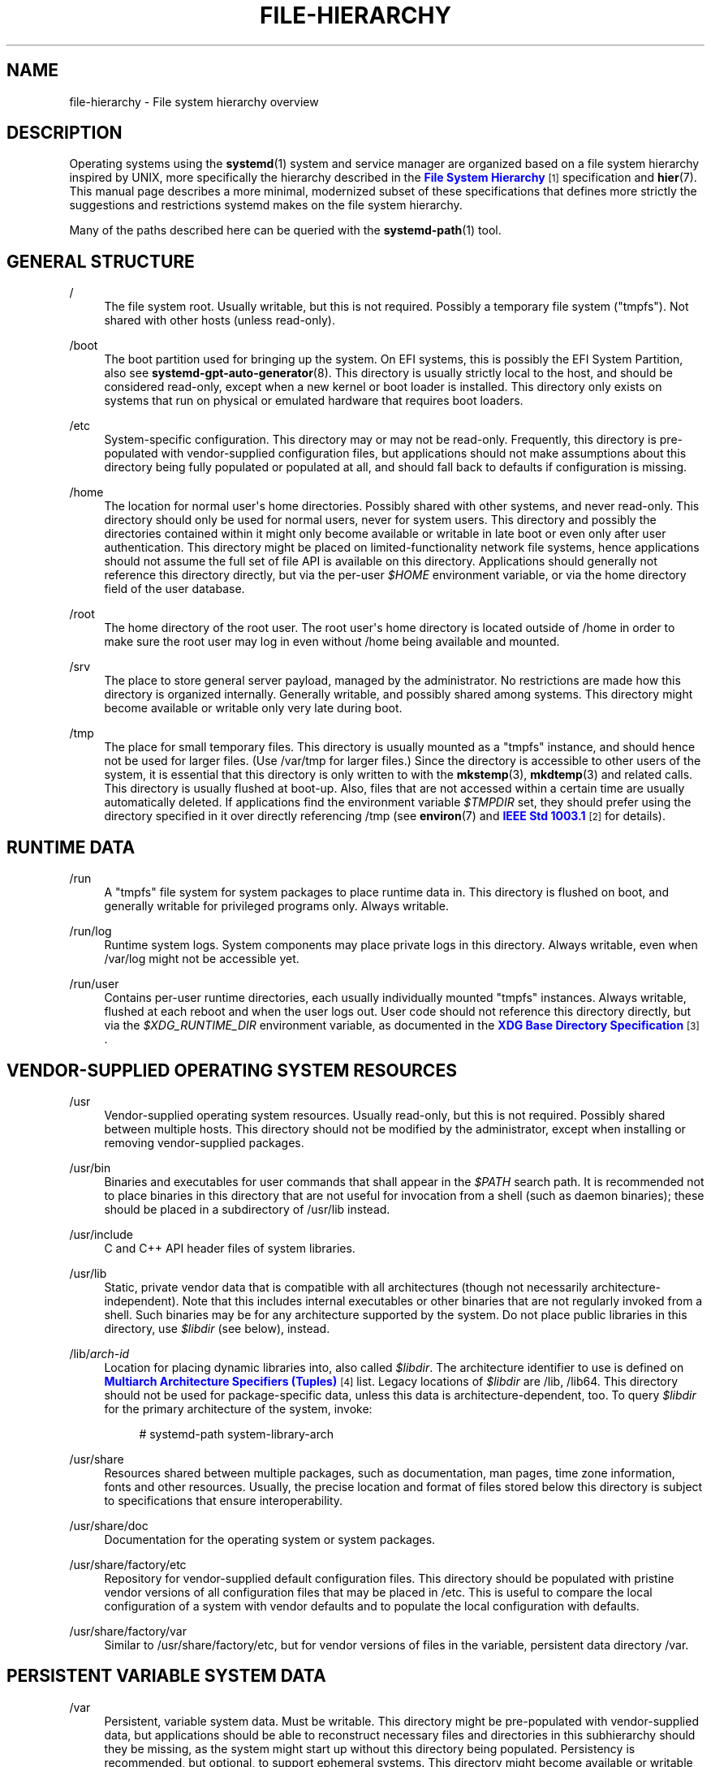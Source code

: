 '\" t
.TH "FILE\-HIERARCHY" "7" "" "systemd 238" "file-hierarchy"
.\" -----------------------------------------------------------------
.\" * Define some portability stuff
.\" -----------------------------------------------------------------
.\" ~~~~~~~~~~~~~~~~~~~~~~~~~~~~~~~~~~~~~~~~~~~~~~~~~~~~~~~~~~~~~~~~~
.\" http://bugs.debian.org/507673
.\" http://lists.gnu.org/archive/html/groff/2009-02/msg00013.html
.\" ~~~~~~~~~~~~~~~~~~~~~~~~~~~~~~~~~~~~~~~~~~~~~~~~~~~~~~~~~~~~~~~~~
.ie \n(.g .ds Aq \(aq
.el       .ds Aq '
.\" -----------------------------------------------------------------
.\" * set default formatting
.\" -----------------------------------------------------------------
.\" disable hyphenation
.nh
.\" disable justification (adjust text to left margin only)
.ad l
.\" -----------------------------------------------------------------
.\" * MAIN CONTENT STARTS HERE *
.\" -----------------------------------------------------------------
.SH "NAME"
file-hierarchy \- File system hierarchy overview
.SH "DESCRIPTION"
.PP
Operating systems using the
\fBsystemd\fR(1)
system and service manager are organized based on a file system hierarchy inspired by UNIX, more specifically the hierarchy described in the
\m[blue]\fBFile System Hierarchy\fR\m[]\&\s-2\u[1]\d\s+2
specification and
\fBhier\fR(7)\&. This manual page describes a more minimal, modernized subset of these specifications that defines more strictly the suggestions and restrictions systemd makes on the file system hierarchy\&.
.PP
Many of the paths described here can be queried with the
\fBsystemd-path\fR(1)
tool\&.
.SH "GENERAL STRUCTURE"
.PP
/
.RS 4
The file system root\&. Usually writable, but this is not required\&. Possibly a temporary file system ("tmpfs")\&. Not shared with other hosts (unless read\-only)\&.
.RE
.PP
/boot
.RS 4
The boot partition used for bringing up the system\&. On EFI systems, this is possibly the EFI System Partition, also see
\fBsystemd-gpt-auto-generator\fR(8)\&. This directory is usually strictly local to the host, and should be considered read\-only, except when a new kernel or boot loader is installed\&. This directory only exists on systems that run on physical or emulated hardware that requires boot loaders\&.
.RE
.PP
/etc
.RS 4
System\-specific configuration\&. This directory may or may not be read\-only\&. Frequently, this directory is pre\-populated with vendor\-supplied configuration files, but applications should not make assumptions about this directory being fully populated or populated at all, and should fall back to defaults if configuration is missing\&.
.RE
.PP
/home
.RS 4
The location for normal user\*(Aqs home directories\&. Possibly shared with other systems, and never read\-only\&. This directory should only be used for normal users, never for system users\&. This directory and possibly the directories contained within it might only become available or writable in late boot or even only after user authentication\&. This directory might be placed on limited\-functionality network file systems, hence applications should not assume the full set of file API is available on this directory\&. Applications should generally not reference this directory directly, but via the per\-user
\fI$HOME\fR
environment variable, or via the home directory field of the user database\&.
.RE
.PP
/root
.RS 4
The home directory of the root user\&. The root user\*(Aqs home directory is located outside of
/home
in order to make sure the root user may log in even without
/home
being available and mounted\&.
.RE
.PP
/srv
.RS 4
The place to store general server payload, managed by the administrator\&. No restrictions are made how this directory is organized internally\&. Generally writable, and possibly shared among systems\&. This directory might become available or writable only very late during boot\&.
.RE
.PP
/tmp
.RS 4
The place for small temporary files\&. This directory is usually mounted as a
"tmpfs"
instance, and should hence not be used for larger files\&. (Use
/var/tmp
for larger files\&.) Since the directory is accessible to other users of the system, it is essential that this directory is only written to with the
\fBmkstemp\fR(3),
\fBmkdtemp\fR(3)
and related calls\&. This directory is usually flushed at boot\-up\&. Also, files that are not accessed within a certain time are usually automatically deleted\&. If applications find the environment variable
\fI$TMPDIR\fR
set, they should prefer using the directory specified in it over directly referencing
/tmp
(see
\fBenviron\fR(7)
and
\m[blue]\fBIEEE Std 1003\&.1\fR\m[]\&\s-2\u[2]\d\s+2
for details)\&.
.RE
.SH "RUNTIME DATA"
.PP
/run
.RS 4
A
"tmpfs"
file system for system packages to place runtime data in\&. This directory is flushed on boot, and generally writable for privileged programs only\&. Always writable\&.
.RE
.PP
/run/log
.RS 4
Runtime system logs\&. System components may place private logs in this directory\&. Always writable, even when
/var/log
might not be accessible yet\&.
.RE
.PP
/run/user
.RS 4
Contains per\-user runtime directories, each usually individually mounted
"tmpfs"
instances\&. Always writable, flushed at each reboot and when the user logs out\&. User code should not reference this directory directly, but via the
\fI$XDG_RUNTIME_DIR\fR
environment variable, as documented in the
\m[blue]\fBXDG Base Directory Specification\fR\m[]\&\s-2\u[3]\d\s+2\&.
.RE
.SH "VENDOR\-SUPPLIED OPERATING SYSTEM RESOURCES"
.PP
/usr
.RS 4
Vendor\-supplied operating system resources\&. Usually read\-only, but this is not required\&. Possibly shared between multiple hosts\&. This directory should not be modified by the administrator, except when installing or removing vendor\-supplied packages\&.
.RE
.PP
/usr/bin
.RS 4
Binaries and executables for user commands that shall appear in the
\fI$PATH\fR
search path\&. It is recommended not to place binaries in this directory that are not useful for invocation from a shell (such as daemon binaries); these should be placed in a subdirectory of
/usr/lib
instead\&.
.RE
.PP
/usr/include
.RS 4
C and C++ API header files of system libraries\&.
.RE
.PP
/usr/lib
.RS 4
Static, private vendor data that is compatible with all architectures (though not necessarily architecture\-independent)\&. Note that this includes internal executables or other binaries that are not regularly invoked from a shell\&. Such binaries may be for any architecture supported by the system\&. Do not place public libraries in this directory, use
\fI$libdir\fR
(see below), instead\&.
.RE
.PP
/lib/\fIarch\-id\fR
.RS 4
Location for placing dynamic libraries into, also called
\fI$libdir\fR\&. The architecture identifier to use is defined on
\m[blue]\fBMultiarch Architecture Specifiers (Tuples)\fR\m[]\&\s-2\u[4]\d\s+2
list\&. Legacy locations of
\fI$libdir\fR
are
/lib,
/lib64\&. This directory should not be used for package\-specific data, unless this data is architecture\-dependent, too\&. To query
\fI$libdir\fR
for the primary architecture of the system, invoke:
.sp
.if n \{\
.RS 4
.\}
.nf
# systemd\-path system\-library\-arch
.fi
.if n \{\
.RE
.\}
.RE
.PP
/usr/share
.RS 4
Resources shared between multiple packages, such as documentation, man pages, time zone information, fonts and other resources\&. Usually, the precise location and format of files stored below this directory is subject to specifications that ensure interoperability\&.
.RE
.PP
/usr/share/doc
.RS 4
Documentation for the operating system or system packages\&.
.RE
.PP
/usr/share/factory/etc
.RS 4
Repository for vendor\-supplied default configuration files\&. This directory should be populated with pristine vendor versions of all configuration files that may be placed in
/etc\&. This is useful to compare the local configuration of a system with vendor defaults and to populate the local configuration with defaults\&.
.RE
.PP
/usr/share/factory/var
.RS 4
Similar to
/usr/share/factory/etc, but for vendor versions of files in the variable, persistent data directory
/var\&.
.RE
.SH "PERSISTENT VARIABLE SYSTEM DATA"
.PP
/var
.RS 4
Persistent, variable system data\&. Must be writable\&. This directory might be pre\-populated with vendor\-supplied data, but applications should be able to reconstruct necessary files and directories in this subhierarchy should they be missing, as the system might start up without this directory being populated\&. Persistency is recommended, but optional, to support ephemeral systems\&. This directory might become available or writable only very late during boot\&. Components that are required to operate during early boot hence shall not unconditionally rely on this directory\&.
.RE
.PP
/var/cache
.RS 4
Persistent system cache data\&. System components may place non\-essential data in this directory\&. Flushing this directory should have no effect on operation of programs, except for increased runtimes necessary to rebuild these caches\&.
.RE
.PP
/var/lib
.RS 4
Persistent system data\&. System components may place private data in this directory\&.
.RE
.PP
/var/log
.RS 4
Persistent system logs\&. System components may place private logs in this directory, though it is recommended to do most logging via the
\fBsyslog\fR(3)
and
\fBsd_journal_print\fR(3)
calls\&.
.RE
.PP
/var/spool
.RS 4
Persistent system spool data, such as printer or mail queues\&.
.RE
.PP
/var/tmp
.RS 4
The place for larger and persistent temporary files\&. In contrast to
/tmp, this directory is usually mounted from a persistent physical file system and can thus accept larger files\&. (Use
/tmp
for smaller files\&.) This directory is generally not flushed at boot\-up, but time\-based cleanup of files that have not been accessed for a certain time is applied\&. The same security restrictions as with
/tmp
apply, and hence only
\fBmkstemp\fR(3),
\fBmkdtemp\fR(3)
or similar calls should be used to make use of this directory\&. If applications find the environment variable
\fI$TMPDIR\fR
set, they should prefer using the directory specified in it over directly referencing
/var/tmp
(see
\fBenviron\fR(7)
for details)\&.
.RE
.SH "VIRTUAL KERNEL AND API FILE SYSTEMS"
.PP
/dev
.RS 4
The root directory for device nodes\&. Usually, this directory is mounted as a
"devtmpfs"
instance, but might be of a different type in sandboxed/containerized setups\&. This directory is managed jointly by the kernel and
\fBsystemd-udevd\fR(8), and should not be written to by other components\&. A number of special purpose virtual file systems might be mounted below this directory\&.
.RE
.PP
/dev/shm
.RS 4
Place for POSIX shared memory segments, as created via
\fBshm_open\fR(3)\&. This directory is flushed on boot, and is a
"tmpfs"
file system\&. Since all users have write access to this directory, special care should be taken to avoid name clashes and vulnerabilities\&. For normal users, shared memory segments in this directory are usually deleted when the user logs out\&. Usually, it is a better idea to use memory mapped files in
/run
(for system programs) or
\fI$XDG_RUNTIME_DIR\fR
(for user programs) instead of POSIX shared memory segments, since these directories are not world\-writable and hence not vulnerable to security\-sensitive name clashes\&.
.RE
.PP
/proc
.RS 4
A virtual kernel file system exposing the process list and other functionality\&. This file system is mostly an API to interface with the kernel and not a place where normal files may be stored\&. For details, see
\fBproc\fR(5)\&. A number of special purpose virtual file systems might be mounted below this directory\&.
.RE
.PP
/proc/sys
.RS 4
A hierarchy below
/proc
that exposes a number of kernel tunables\&. The primary way to configure the settings in this API file tree is via
\fBsysctl.d\fR(5)
files\&. In sandboxed/containerized setups, this directory is generally mounted read\-only\&.
.RE
.PP
/sys
.RS 4
A virtual kernel file system exposing discovered devices and other functionality\&. This file system is mostly an API to interface with the kernel and not a place where normal files may be stored\&. In sandboxed/containerized setups, this directory is generally mounted read\-only\&. A number of special purpose virtual file systems might be mounted below this directory\&.
.RE
.SH "COMPATIBILITY SYMLINKS"
.PP
/bin, /sbin, /usr/sbin
.RS 4
These compatibility symlinks point to
/usr/bin, ensuring that scripts and binaries referencing these legacy paths correctly find their binaries\&.
.RE
.PP
/lib
.RS 4
This compatibility symlink points to
/lib, ensuring that programs referencing this legacy path correctly find their resources\&.
.RE
.PP
/lib64
.RS 4
On some architecture ABIs, this compatibility symlink points to
\fI$libdir\fR, ensuring that binaries referencing this legacy path correctly find their dynamic loader\&. This symlink only exists on architectures whose ABI places the dynamic loader in this path\&.
.RE
.PP
/var/run
.RS 4
This compatibility symlink points to
/run, ensuring that programs referencing this legacy path correctly find their runtime data\&.
.RE
.SH "HOME DIRECTORY"
.PP
User applications may want to place files and directories in the user\*(Aqs home directory\&. They should follow the following basic structure\&. Note that some of these directories are also standardized (though more weakly) by the
\m[blue]\fBXDG Base Directory Specification\fR\m[]\&\s-2\u[3]\d\s+2\&. Additional locations for high\-level user resources are defined by
\m[blue]\fBxdg\-user\-dirs\fR\m[]\&\s-2\u[5]\d\s+2\&.
.PP
~/\&.cache
.RS 4
Persistent user cache data\&. User programs may place non\-essential data in this directory\&. Flushing this directory should have no effect on operation of programs, except for increased runtimes necessary to rebuild these caches\&. If an application finds
\fI$XDG_CACHE_HOME\fR
set, it should use the directory specified in it instead of this directory\&.
.RE
.PP
~/\&.config
.RS 4
Application configuration and state\&. When a new user is created, this directory will be empty or not exist at all\&. Applications should fall back to defaults should their configuration or state in this directory be missing\&. If an application finds
\fI$XDG_CONFIG_HOME\fR
set, it should use the directory specified in it instead of this directory\&.
.RE
.PP
~/\&.local/bin
.RS 4
Executables that shall appear in the user\*(Aqs
\fI$PATH\fR
search path\&. It is recommended not to place executables in this directory that are not useful for invocation from a shell; these should be placed in a subdirectory of
~/\&.local/lib
instead\&. Care should be taken when placing architecture\-dependent binaries in this place, which might be problematic if the home directory is shared between multiple hosts with different architectures\&.
.RE
.PP
~/\&.local/lib
.RS 4
Static, private vendor data that is compatible with all architectures\&.
.RE
.PP
~/\&.local/lib/\fIarch\-id\fR
.RS 4
Location for placing public dynamic libraries\&. The architecture identifier to use is defined on
\m[blue]\fBMultiarch Architecture Specifiers (Tuples)\fR\m[]\&\s-2\u[4]\d\s+2
list\&.
.RE
.PP
~/\&.local/share
.RS 4
Resources shared between multiple packages, such as fonts or artwork\&. Usually, the precise location and format of files stored below this directory is subject to specifications that ensure interoperability\&. If an application finds
\fI$XDG_DATA_HOME\fR
set, it should use the directory specified in it instead of this directory\&.
.RE
.SH "UNPRIVILEGED WRITE ACCESS"
.PP
Unprivileged processes generally lack write access to most of the hierarchy\&.
.PP
The exceptions for normal users are
/tmp,
/var/tmp,
/dev/shm, as well as the home directory
\fI$HOME\fR
(usually found below
/home) and the runtime directory
\fI$XDG_RUNTIME_DIR\fR
(found below
/run/user) of the user, which are all writable\&.
.PP
For unprivileged system processes, only
/tmp,
/var/tmp
and
/dev/shm
are writable\&. If an unprivileged system process needs a private writable directory in
/var
or
/run, it is recommended to either create it before dropping privileges in the daemon code, to create it via
\fBtmpfiles.d\fR(5)
fragments during boot, or via the
\fIStateDirectory=\fR
and
\fIRuntimeDirectory=\fR
directives of service units (see
\fBsystemd.unit\fR(5)
for details)\&.
.SH "NODE TYPES"
.PP
Unix file systems support different types of file nodes, including regular files, directories, symlinks, character and block device nodes, sockets and FIFOs\&.
.PP
It is strongly recommended that
/dev
is the only location below which device nodes shall be placed\&. Similarly,
/run
shall be the only location to place sockets and FIFOs\&. Regular files, directories and symlinks may be used in all directories\&.
.SH "SYSTEM PACKAGES"
.PP
Developers of system packages should follow strict rules when placing their own files in the file system\&. The following table lists recommended locations for specific types of files supplied by the vendor\&.
.sp
.it 1 an-trap
.nr an-no-space-flag 1
.nr an-break-flag 1
.br
.B Table\ \&1.\ \&System Package Vendor Files Locations
.TS
allbox tab(:);
lB lB.
T{
Directory
T}:T{
Purpose
T}
.T&
l l
l l
l l
l l
l l.
T{
/usr/bin
T}:T{
Package executables that shall appear in the \fI$PATH\fR executable search path, compiled for any of the supported architectures compatible with the operating system\&. It is not recommended to place internal binaries or binaries that are not commonly invoked from the shell in this directory, such as daemon binaries\&. As this directory is shared with most other packages of the system, special care should be taken to pick unique names for files placed here, that are unlikely to clash with other package\*(Aqs files\&.
T}
T{
/lib/\fIarch\-id\fR
T}:T{
Public shared libraries of the package\&. As above, be careful with using too generic names, and pick unique names for your libraries to place here to avoid name clashes\&.
T}
T{
/lib/\fIpackage\fR
T}:T{
Private static vendor resources of the package, including private binaries and libraries, or any other kind of read\-only vendor data\&.
T}
T{
/lib/\fIarch\-id\fR/\fIpackage\fR
T}:T{
Private other vendor resources of the package that are architecture\-specific and cannot be shared between architectures\&. Note that this generally does not include private executables since binaries of a specific architecture may be freely invoked from any other supported system architecture\&.
T}
T{
/usr/include/\fIpackage\fR
T}:T{
Public C/C++ APIs of public shared libraries of the package\&.
T}
.TE
.sp 1
.PP
Additional static vendor files may be installed in the
/usr/share
hierarchy to the locations defined by the various relevant specifications\&.
.PP
During runtime, and for local configuration and state, additional directories are defined:
.sp
.it 1 an-trap
.nr an-no-space-flag 1
.nr an-break-flag 1
.br
.B Table\ \&2.\ \&System Package Variable Files Locations
.TS
allbox tab(:);
lB lB.
T{
Directory
T}:T{
Purpose
T}
.T&
l l
l l
l l
l l
l l
l l
l l.
T{
/etc/\fIpackage\fR
T}:T{
System\-specific configuration for the package\&. It is recommended to default to safe fallbacks if this configuration is missing, if this is possible\&. Alternatively, a \fBtmpfiles.d\fR(5) fragment may be used to copy or symlink the necessary files and directories from /usr/share/factory during boot, via the "L" or "C" directives\&.
T}
T{
/run/\fIpackage\fR
T}:T{
Runtime data for the package\&. Packages must be able to create the necessary subdirectories in this tree on their own, since the directory is flushed automatically on boot\&. Alternatively, a \fBtmpfiles.d\fR(5) fragment may be used to create the necessary directories during boot, or the \fIRuntimeDirectory=\fR directive of service units may be used to create them at service startup (see \fBsystemd.unit\fR(5) for details)\&.
T}
T{
/run/log/\fIpackage\fR
T}:T{
Runtime log data for the package\&. As above, the package needs to make sure to create this directory if necessary, as it will be flushed on every boot\&.
T}
T{
/var/cache/\fIpackage\fR
T}:T{
Persistent cache data of the package\&. If this directory is flushed, the application should work correctly on next invocation, though possibly slowed down due to the need to rebuild any local cache files\&. The application must be capable of recreating this directory should it be missing and necessary\&. To create an empty directory, a \fBtmpfiles.d\fR(5) fragment or the \fICacheDirectory=\fR directive of service units (see \fBsystemd.unit\fR(5)) may be used\&.
T}
T{
/var/lib/\fIpackage\fR
T}:T{
Persistent private data of the package\&. This is the primary place to put persistent data that does not fall into the other categories listed\&. Packages should be able to create the necessary subdirectories in this tree on their own, since the directory might be missing on boot\&. To create an empty directory, a \fBtmpfiles.d\fR(5) fragment or the \fIStateDirectory=\fR directive of service units (see \fBsystemd.unit\fR(5)) may be used\&.
T}
T{
/var/log/\fIpackage\fR
T}:T{
Persistent log data of the package\&. As above, the package should make sure to create this directory if necessary, possibly using \fBtmpfiles.d\fR(5) or \fILogsDirectory=\fR (see \fBsystemd.unit\fR(5)), as it might be missing\&.
T}
T{
/var/spool/\fIpackage\fR
T}:T{
Persistent spool/queue data of the package\&. As above, the package should make sure to create this directory if necessary, as it might be missing\&.
T}
.TE
.sp 1
.SH "USER PACKAGES"
.PP
Programs running in user context should follow strict rules when placing their own files in the user\*(Aqs home directory\&. The following table lists recommended locations in the home directory for specific types of files supplied by the vendor if the application is installed in the home directory\&. (Note, however, that user applications installed system\-wide should follow the rules outlined above regarding placing vendor files\&.)
.sp
.it 1 an-trap
.nr an-no-space-flag 1
.nr an-break-flag 1
.br
.B Table\ \&3.\ \&User Package Vendor File Locations
.TS
allbox tab(:);
lB lB.
T{
Directory
T}:T{
Purpose
T}
.T&
l l
l l
l l
l l.
T{
~/\&.local/bin
T}:T{
Package executables that shall appear in the \fI$PATH\fR executable search path\&. It is not recommended to place internal executables or executables that are not commonly invoked from the shell in this directory, such as daemon executables\&. As this directory is shared with most other packages of the user, special care should be taken to pick unique names for files placed here, that are unlikely to clash with other package\*(Aqs files\&.
T}
T{
~/\&.local/lib/\fIarch\-id\fR
T}:T{
Public shared libraries of the package\&. As above, be careful with using too generic names, and pick unique names for your libraries to place here to avoid name clashes\&.
T}
T{
~/\&.local/lib/\fIpackage\fR
T}:T{
Private, static vendor resources of the package, compatible with any architecture, or any other kind of read\-only vendor data\&.
T}
T{
~/\&.local/lib/\fIarch\-id\fR/\fIpackage\fR
T}:T{
Private other vendor resources of the package that are architecture\-specific and cannot be shared between architectures\&.
T}
.TE
.sp 1
.PP
Additional static vendor files may be installed in the
~/\&.local/share
hierarchy to the locations defined by the various relevant specifications\&.
.PP
During runtime, and for local configuration and state, additional directories are defined:
.sp
.it 1 an-trap
.nr an-no-space-flag 1
.nr an-break-flag 1
.br
.B Table\ \&4.\ \&User Package Variable File Locations
.TS
allbox tab(:);
lB lB.
T{
Directory
T}:T{
Purpose
T}
.T&
l l
l l
l l.
T{
~/\&.config/\fIpackage\fR
T}:T{
User\-specific configuration and state for the package\&. It is required to default to safe fallbacks if this configuration is missing\&.
T}
T{
\fI$XDG_RUNTIME_DIR\fR/\fIpackage\fR
T}:T{
User runtime data for the package\&.
T}
T{
~/\&.cache/\fIpackage\fR
T}:T{
Persistent cache data of the package\&. If this directory is flushed, the application should work correctly on next invocation, though possibly slowed down due to the need to rebuild any local cache files\&. The application must be capable of recreating this directory should it be missing and necessary\&.
T}
.TE
.sp 1
.SH "SEE ALSO"
.PP
\fBsystemd\fR(1),
\fBhier\fR(7),
\fBsystemd-path\fR(1),
\fBsystemd-gpt-auto-generator\fR(8),
\fBsysctl.d\fR(5),
\fBtmpfiles.d\fR(5),
\fBpkg-config\fR(1),
\fBsystemd.unit\fR(5)
.SH "NOTES"
.IP " 1." 4
File System Hierarchy
.RS 4
\%http://refspecs.linuxfoundation.org/FHS_3.0/fhs-3.0.html
.RE
.IP " 2." 4
IEEE Std 1003.1
.RS 4
\%http://pubs.opengroup.org/onlinepubs/9699919799/basedefs/V1_chap08.html#tag_08_03
.RE
.IP " 3." 4
XDG Base Directory Specification
.RS 4
\%http://standards.freedesktop.org/basedir-spec/basedir-spec-latest.html
.RE
.IP " 4." 4
Multiarch Architecture Specifiers (Tuples)
.RS 4
\%https://wiki.debian.org/Multiarch/Tuples
.RE
.IP " 5." 4
xdg-user-dirs
.RS 4
\%https://www.freedesktop.org/wiki/Software/xdg-user-dirs/
.RE
